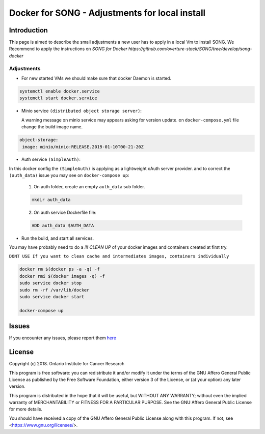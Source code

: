 .. _docker_for_song_ref:

=============================
Docker for SONG   -   Adjustments for local install
=============================
..
    .. image:: ../../song-docker/song-logo.gif
       :align:  center
       :scale: 60%

Introduction
========================

.. warning::
This page is aimed to describe the small adjustments a new user has to apply in a local Vm to install SONG.
We Recommend to apply the instructions on `SONG for Docker https://github.com/overture-stack/SONG/tree/develop/song-docker`


Adjustments
--------------------------
* For new started VMs we should make sure that docker Daemon is started.

.. code-block:: bash

    systemctl enable docker.service
    systemctl start docker.service
    
  
*  Minio service ``(distributed object storage server)``:

   A warning message on minio service may appears asking for version update.
   on ``docker-compose.yml`` file change the build image name.
   
.. code-block:: bash

    object-storage:
     image: minio/minio:RELEASE.2019-01-10T00-21-20Z
     
*  Auth service ``(SimpleAuth)``: 

In this docker config the ``(SimpleAuth)`` is applying as a lightweight oAuth server provider. 
and to correct the ``(auth_data)`` issue you may see on ``docker-compose up``:
  1. On auth folder, create an empty ``auth_data`` sub folder.
  
  .. code-block:: bash
    
    mkdir auth_data    
    
    
  2. On auth service Dockerfile file:

  .. code-block:: bash

    ADD auth_data $AUTH_DATA
     
* Run the build, and start all services.

You may have probably need to do a `!!! CLEAN UP` of your docker images and containers created at first try.

``DONT USE If you want to clean cache and intermediates images, containers individually``

.. code-block:: bash

  docker rm $(docker ps -a -q) -f			
  docker rmi $(docker images -q) -f			
  sudo service docker stop			
  sudo rm -rf /var/lib/docker			
  sudo service docker start
  
  docker-compose up




Issues
=============
If you encounter any issues, please report them `here <https://github.com/overture-stack/SONG/issues>`_

License
=============
Copyright (c) 2018. Ontario Institute for Cancer Research

This program is free software: you can redistribute it and/or modify
it under the terms of the GNU Affero General Public License as
published by the Free Software Foundation, either version 3 of the
License, or (at your option) any later version.

This program is distributed in the hope that it will be useful,
but WITHOUT ANY WARRANTY; without even the implied warranty of
MERCHANTABILITY or FITNESS FOR A PARTICULAR PURPOSE.  See the
GNU Affero General Public License for more details.

You should have received a copy of the GNU Affero General Public License
along with this program.  If not, see <https://www.gnu.org/licenses/>.
